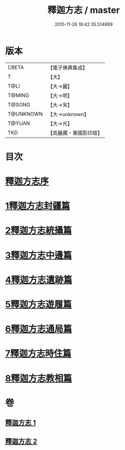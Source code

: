 #+TITLE: 釋迦方志 / master
#+DATE: 2015-11-26 19:42:35.514889
* 版本
 |     CBETA|【電子佛典集成】|
 |         T|【大】     |
 |      T@LI|【大→麗】   |
 |    T@MING|【大→明】   |
 |    T@SONG|【大→宋】   |
 | T@UNKNOWN|【大→unknown】|
 |    T@YUAN|【大→元】   |
 |       TKD|【高麗藏・東國影印版】|

* 目次
* [[file:KR6r0122_001.txt::001-0948a3][釋迦方志序]]
* [[file:KR6r0122_001.txt::0948b25][1釋迦方志封疆篇]]
* [[file:KR6r0122_001.txt::0948c9][2釋迦方志統攝篇]]
* [[file:KR6r0122_001.txt::0948c27][3釋迦方志中邊篇]]
* [[file:KR6r0122_001.txt::0950c8][4釋迦方志遺跡篇]]
* [[file:KR6r0122_002.txt::0968c20][5釋迦方志遊履篇]]
* [[file:KR6r0122_002.txt::0969c27][6釋迦方志通局篇]]
* [[file:KR6r0122_002.txt::0973b22][7釋迦方志時住篇]]
* [[file:KR6r0122_002.txt::0973c13][8釋迦方志教相篇]]
* 卷
** [[file:KR6r0122_001.txt][釋迦方志 1]]
** [[file:KR6r0122_002.txt][釋迦方志 2]]
